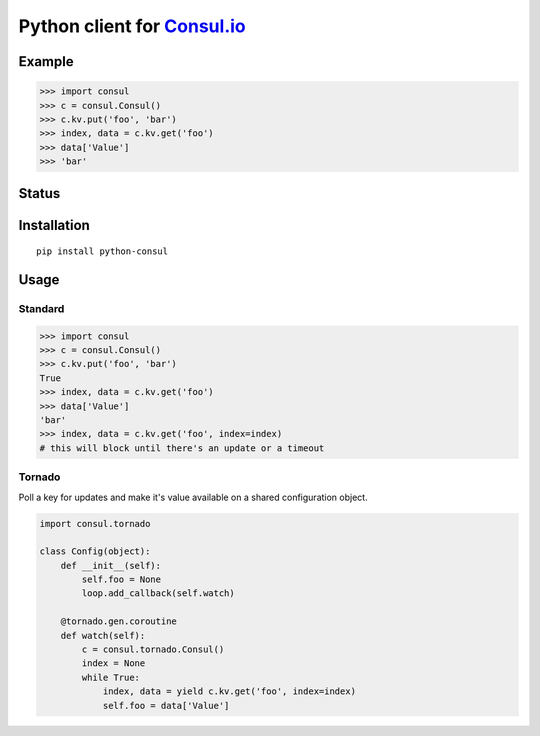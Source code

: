 Python client for `Consul.io <http://www.consul.io/>`_
======================================================

Example
-------

.. code:: python

    >>> import consul
    >>> c = consul.Consul()
    >>> c.kv.put('foo', 'bar')
    >>> index, data = c.kv.get('foo')
    >>> data['Value']
    >>> 'bar'

Status
------

|Build Status|\ |Coverage Status|

Installation
------------

::

    pip install python-consul

Usage
-----

Standard
~~~~~~~~

.. code:: python

    >>> import consul
    >>> c = consul.Consul()
    >>> c.kv.put('foo', 'bar')
    True
    >>> index, data = c.kv.get('foo')
    >>> data['Value']
    'bar'
    >>> index, data = c.kv.get('foo', index=index)
    # this will block until there's an update or a timeout

Tornado
~~~~~~~

Poll a key for updates and make it's value available on a shared configuration
object.

.. code:: python

    import consul.tornado

    class Config(object):
        def __init__(self):
            self.foo = None
            loop.add_callback(self.watch)

        @tornado.gen.coroutine
        def watch(self):
            c = consul.tornado.Consul()
            index = None
            while True:
                index, data = yield c.kv.get('foo', index=index)
                self.foo = data['Value']

.. |Build Status| image:: https://travis-ci.org/cablehead/python-consul.svg?branch=master
   :target: https://travis-ci.org/cablehead/python-consul
.. |Coverage Status| image:: https://coveralls.io/repos/cablehead/python-consul/badge.png?branch=master
   :target: https://coveralls.io/r/cablehead/python-consul?branch=master
